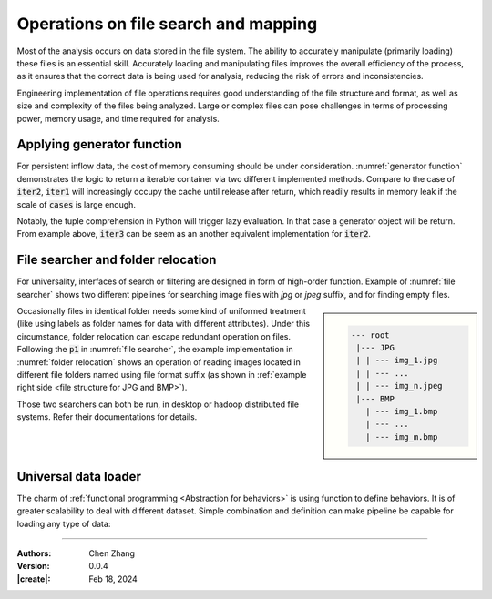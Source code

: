 _`Operations on file search and mapping`
========================================

Most of the analysis occurs on data stored in the file system. The ability to accurately manipulate (primarily loading)
these files is an essential skill. Accurately loading and manipulating files improves the overall efficiency of the
process, as it ensures that the correct data is being used for analysis, reducing the risk of errors and
inconsistencies.

Engineering implementation of file operations requires good understanding of the file structure and format, as well as
size and complexity of the files being analyzed. Large or complex files can pose challenges in terms of processing
power, memory usage, and time required for analysis.

_`Applying generator function`
------------------------------

For persistent inflow data, the cost of memory consuming should be under consideration. :numref:`generator function`
demonstrates the logic to return a iterable container via two different implemented methods. Compare to the case of
:code:`iter2`, :code:`iter1` will increasingly occupy the cache until release after return, which readily results in
memory leak if the scale of :code:`cases` is large enough.

.. code-block:: python
   :caption: generator function
   :name: generator function

   def iter1():
       res = []
       for case in cases:
           res.append(case)
       return res

   def iter2():
       for case in cases:
           yield case

   def iter3():
       return (_ for _ in cases)

   print(all([id(v1) == id(v2) for v1, v2 in zip(iter1(), iter2())]))  # True
   print(all([id(v1) == id(v2) for v1, v2 in zip(iter1(), iter3())]))  # True

Notably, the tuple comprehension in Python will trigger lazy evaluation. In that case a generator object will be
return. From example above, :code:`iter3` can be seem as an another equivalent implementation for :code:`iter2`.

_`File searcher and folder relocation`
--------------------------------------

For universality, interfaces of search or filtering are designed in form of high-order function. Example of
:numref:`file searcher` shows two different pipelines for searching image files with `jpg` or `jpeg` suffix, and
for finding empty files.

.. code-block:: python
   :caption: file searcher
   :name: file searcher

   from info.me import io, Unit
   import os
   p = Unit(mappings=[io.search_from_root])
   p1 = p.shadow(search_condition=lambda x: x[-3:] == 'jpg' or x[-4:] == 'jpeg')
   p2 = p.shadow(search_condition=lambda x: os.stat(x).st_size == 0)

.. sidebar::
   :name: file structure for JPG and BMP

   .. code-block:: none

      --- root
       |--- JPG
       | | --- img_1.jpg
       | | --- ...
       | | --- img_n.jpeg
       |--- BMP
         | --- img_1.bmp
         | --- ...
         | --- img_m.bmp

Occasionally files in identical folder needs some kind of uniformed treatment (like using labels as folder names
for data with different attributes). Under this circumstance, folder relocation can escape redundant operation on
files. Following the :code:`p1` in :numref:`file searcher`, the example implementation in :numref:`folder relocation`
shows an operation of reading images located in different file folders named using file format suffix (as shown in
:ref:`example right side <file structure for JPG and BMP>`).

Those two searchers can both be run, in desktop or hadoop distributed file systems. Refer their documentations
for details.

.. code-block:: python
   :caption: folder relocation
   :name: folder relocation

   p3 = p.shadow(search_condition=lambda x: x[-3:] == 'bmp')
   for f in io.leaf_folders(data='root_path'):
       imgs = p1(data=f) if f[-3:] == 'JPG' else p3(data=f) if f[-3:] == 'BMP' else []

_`Universal data loader`
------------------------

The charm of :ref:`functional programming <Abstraction for behaviors>` is using function to define behaviors. It is of
greater scalability to deal with different dataset. Simple combination and definition can make pipeline be capable for
loading any type of data:

.. code-block:: python
   :caption: meta data loader
   :name: meta data loader

   from info.me import io, Unit
   from PIL import Image
   import nibabel as nib
   import numpy as np
   p = Unit(mappings=[io.search_from_root, io.generic_filter])
   bmp_loader = p.shadow(search_condition=lambda x: x[-3:] == 'bmp', apply_map=lambda x: np.array(Image.open(x)))
   jpg_loader = p.shadow(search_condition=lambda x: x[-3:] == 'jpg', apply_map=lambda x: np.array(Image.open(x)))
   nii_array = p.shadow(search_condition=lambda x: x[-3:] == 'nii' or x[-6:] == 'nii.gz',
                        apply_map=lambda x: nib.load(x).get_fdata().transpose((2, 0, 1)))

----

:Authors: Chen Zhang
:Version: 0.0.4
:|create|: Feb 18, 2024